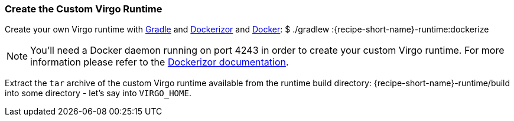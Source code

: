 
=== Create the Custom Virgo Runtime

Create your own Virgo runtime with http://gradle.org/[Gradle] and https://github.com/eclipsesource/dockerizor[Dockerizor]
and https://www.docker.com/[Docker]: +$ ./gradlew :{recipe-short-name}-runtime:dockerize+

NOTE: You'll need a Docker daemon running on port 4243 in order to create your custom Virgo runtime. For more information please refer to the https://github.com/eclipsesource/dockerizor/blob/master/README.md[Dockerizor documentation].

Extract the `tar` archive of the custom Virgo runtime available from the runtime build directory: +{recipe-short-name}-runtime/build+ into some directory - let's say into `VIRGO_HOME`.
